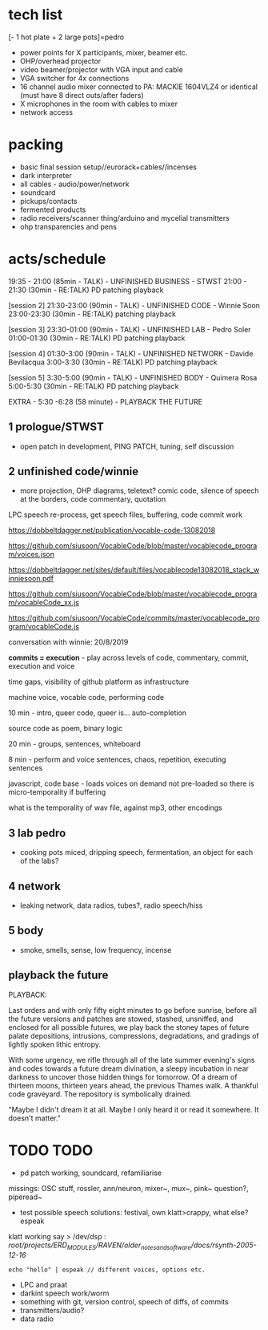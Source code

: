 * tech list

[- 1 hot plate + 2 large pots]=pedro

- power points for X participants, mixer, beamer etc.
- OHP/overhead projector
- video beamer/projector with VGA input and cable
- VGA switcher for 4x connections
- 16 channel audio mixer connected to PA: MACKIE 1604VLZ4 or identical (must have 8 direct outs/after faders)
- X microphones in the room with cables to mixer
- network access

* packing

- basic final session setup//eurorack+cables//incenses
- dark interpreter
- all cables - audio/power/network
- soundcard
- pickups/contacts
- fermented products
- radio receivers/scanner thing/arduino and mycelial transmitters
- ohp transparencies and pens

* acts/schedule

19:35 - 21:00 (85min - TALK) - UNFINISHED BUSINESS - STWST
21:00 - 21:30 (30min - RE:TALK) PD patching playback

[session 2]
21:30-23:00 (90min - TALK)  - UNFINISHED CODE - Winnie Soon
23:00-23:30
 (30min - RE:TALK) patching playback

[session 3] 
23:30-01:00 (90min - TALK) - UNFINISHED LAB  - Pedro Soler
01:00-01:30 (30min - RE:TALK) PD patching playback

[session 4]
01:30-3:00 (90min - TALK) - UNFINISHED NETWORK - Davide Bevilacqua
3:00-3:30
 (30min - RE:TALK) PD patching playback

[session 5] 
3:30-5:00 (90min - TALK) - UNFINISHED BODY - Quimera Rosa
5:00-5:30
 (30min - RE:TALK) PD patching playback

EXTRA - 5:30 -6:28 (58 minute) -  PLAYBACK THE FUTURE

** 1 prologue/STWST

- open patch in development, PING PATCH, tuning, self discussion

** 2 unfinished code/winnie

- more projection, OHP diagrams, teletext? comic code, silence of speech at the borders, code commentary, quotation

LPC speech re-process, get speech files, buffering, code commit work

https://dobbeltdagger.net/publication/vocable-code-13082018

https://github.com/siusoon/VocableCode/blob/master/vocablecode_program/voices.json

https://dobbeltdagger.net/sites/default/files/vocablecode13082018_stack_winniesoon.pdf

https://github.com/siusoon/VocableCode/blob/master/vocablecode_program/vocableCode_xx.js

https://github.com/siusoon/VocableCode/commits/master/vocablecode_program/vocableCode.js

conversation with winnie: 20/8/2019

*commits = execution* - play across levels of code, commentary, commit, execution and voice

time gaps, visibility of github platform as infrastructure

machine voice, vocable code, performing code

10 min - intro, queer code, queer is... auto-completion

source code as poem, binary logic

20 min - groups, sentences, whiteboard 

8 min - perform and voice sentences, chaos, repetition, executing sentences

javascript, code base - loads voices on demand not pre-loaded so there is micro-temporality if buffering

what is the temporality of wav file, against mp3, other encodings

** 3 lab pedro

- cooking pots miced, dripping speech, fermentation, an object for each of the labs?

** 4 network

- leaking network, data radios, tubes?, radio speech/hiss

** 5 body

- smoke, smells, sense, low frequency, incense

** playback the future

PLAYBACK:

Last orders and with only fifty eight minutes to go before sunrise,
before all the future versions and patches are stowed, stashed,
unsniffed, and enclosed for all possible futures, we play back the
stoney tapes of future palate depositions, intrusions, compressions,
degradations, and gradings of lightly spoken lithic entropy.

With some urgency, we rifle through all of the late summer evening's
signs and codes towards a future dream divination, a sleepy incubation
in near darkness to uncover those hidden things for tomorrow. Of a
dream of thirteen moons, thirteen years ahead, the previous Thames
walk. A thankful code graveyard. The repository is symbolically
drained.

"Maybe I didn't dream it at all. Maybe I only heard it or read it
somewhere. It doesn't matter."

* TODO TODO

- pd patch working, soundcard, refamiliarise

missings: OSC stuff, rossler, ann/neuron, mixer~, mux~, pink~ question?, piperead~

- test possible speech solutions: festival, own klatt>crappy, what else? espeak

klatt working say > /dev/dsp : /root/projects/ERD_MODULES/RAVEN/older_notes_and_software/docs/rsynth-2005-12-16/

: echo "hello" | espeak // different voices, options etc.

- LPC and praat
- darkint speech work/worm
- something with git, version control, speech of diffs, of commits
- transmitters/audio?
- data radio




